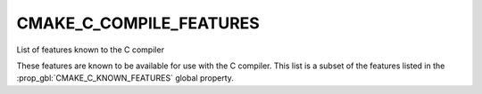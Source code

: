 CMAKE_C_COMPILE_FEATURES
------------------------

List of features known to the C compiler

These features are known to be available for use with the C compiler. This
list is a subset of the features listed in the :prop_gbl:`CMAKE_C_KNOWN_FEATURES`
global property.
